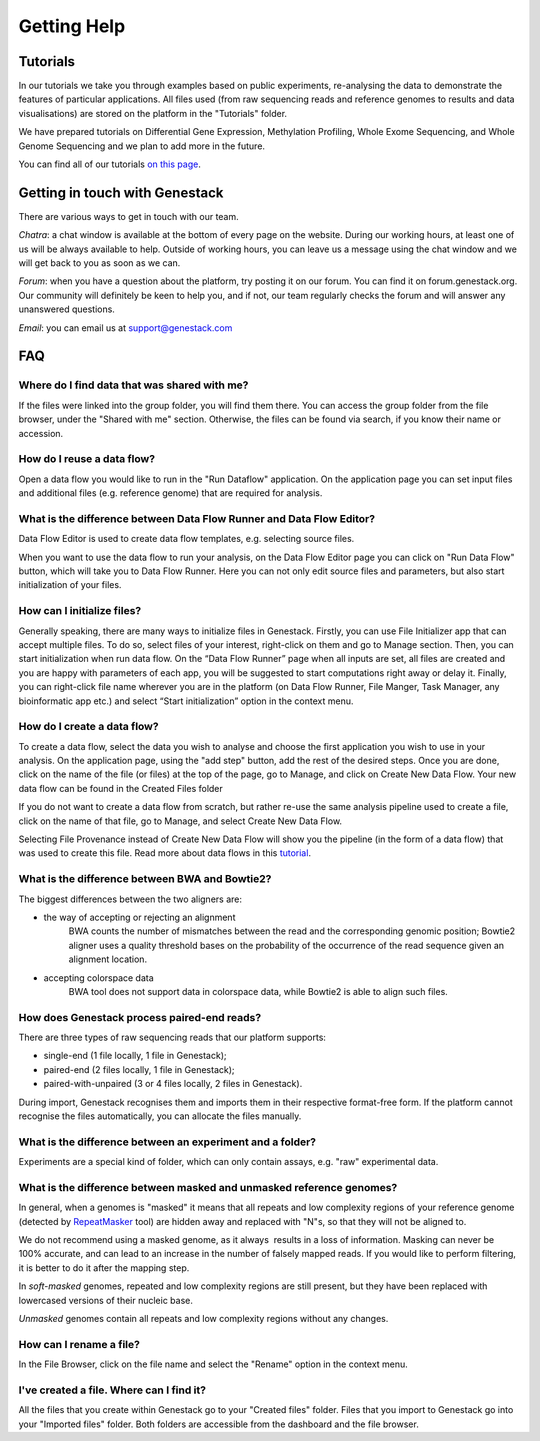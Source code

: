 Getting Help
============

Tutorials 
---------

In our tutorials we take you through examples based on public
experiments, re-analysing the data to demonstrate the features of
particular applications. All files used (from raw sequencing reads and reference
genomes to results and data visualisations) are stored on the platform
in the "Tutorials" folder.

We have prepared tutorials on Differential Gene Expression, Methylation
Profiling, Whole Exome Sequencing, and Whole Genome Sequencing and we
plan to add more in the future.

You can find all of our tutorials `on this page`_.

.. _`on this page`: http://genestack-user-tutorials.readthedocs.io/

Getting in touch with Genestack 
-------------------------------

There are various ways to get in touch with our team.

*Chatra*: a chat window is available at the bottom of every page on the website.
During our working hours, at least one of us will be always available to help.
Outside of working hours, you can leave us a message using the chat
window and we will get back to you as soon as we can.

*Forum*: when you have a question about the platform, try posting
it on our forum. You can find it on forum.genestack.org. Our community
will definitely be keen to help you, and if not, our team regularly checks the forum and will answer any unanswered questions.

*Email*: you can email us at support@genestack.com 

FAQ
---

Where do I find data that was shared with me?
*********************************************

If the files were linked into the group folder, you will find them there.
You can access the group folder from the file browser, under the "Shared with me" section. 
Otherwise, the files can be found via search, if you know their name or accession.

How do I reuse a data flow?
***************************

Open a data flow you would like to run in the "Run Dataflow" application. On the
application page you can set input files and additional files (e.g. reference genome)
that are required for analysis.

What is the difference between Data Flow Runner and Data Flow Editor?
*********************************************************************

Data Flow Editor is used to create data flow templates, e.g. selecting
source files.

When you want to use the data flow to run your analysis, on the Data
Flow Editor page you can click on "Run Data Flow" button, which will
take you to Data Flow Runner. Here you can not only edit source files
and parameters, but also start initialization of your files.

How can I initialize files?
***************************

Generally speaking, there are many ways to initialize files in Genestack.
Firstly, you can use File Initializer app that can accept multiple files.
To do so, select files of your interest, right-click on them and go to Manage section.
Then, you can start initialization when run data flow. On the “Data Flow Runner”
page when all inputs are set, all files are created and you are happy with
parameters of each app, you will be suggested to start computations right away or delay it.
Finally, you can right-click file name wherever you are in the platform (on Data Flow Runner,
File Manger, Task Manager, any bioinformatic app etc.) and select “Start initialization”
option in the context menu.

How do I create a data flow?
****************************

To create a data flow, select the data you
wish to analyse and choose the first application you wish to use in your
analysis. On the application page, using the "add step" button, add the rest of
the desired steps. Once you are done, click on the name of the file (or
files) at the top of the page, go to Manage, and click on Create New
Data Flow. Your new data flow can be found in the Created Files folder

If you do not want to create a data flow from scratch, but rather re-use
the same analysis pipeline used to create a file, click on the name of
that file, go to Manage, and select Create New Data Flow.

Selecting File Provenance instead of Create New Data Flow will show you
the pipeline (in the form of a data flow) that was used to create this
file. Read more about data flows in this tutorial_.

What is the difference between BWA and Bowtie2?
***********************************************

The biggest differences between the two aligners are:

- the way of accepting or rejecting an alignment
    BWA counts the number of mismatches between the read and the corresponding
    genomic position; Bowtie2 aligner uses a quality threshold bases on the
    probability of the occurrence of the read sequence given an alignment
    location.

- accepting colorspace data
    BWA tool does not support data in colorspace data, while Bowtie2 is able to
    align such files.

How does Genestack process paired-end reads?
********************************************

There are three types of raw sequencing reads that our platform supports:

-  single-end (1 file locally, 1 file in Genestack);
-  paired-end (2 files locally, 1 file in Genestack);
-  paired-with-unpaired (3 or 4 files locally, 2 files in Genestack).

During import, Genestack recognises them and imports them in
their respective format-free form. If the platform
cannot recognise the files automatically, you can allocate the files
manually.

What is the difference between an experiment and a folder?
**********************************************************

Experiments are a special kind of folder, which can only contain
assays, e.g. "raw" experimental data.

What is the difference between masked and unmasked reference genomes?
*********************************************************************

In general, when a genomes is "masked" it means that all repeats and low
complexity regions of your reference genome (detected
by RepeatMasker_ tool)
are hidden away and replaced with "N"s, so that they will not be aligned
to.

We do not recommend using a masked genome, as it always  results in a
loss of information. Masking can never be 100% accurate, and can lead
to an increase in the number of falsely mapped reads. If you would like to
perform filtering, it is better to do it after the mapping step.

In *soft-masked* genomes, repeated and low complexity regions are still
present, but they have been replaced with lowercased versions of their
nucleic base.

*Unmasked* genomes contain all repeats and low complexity regions
without any changes.

How can I rename a file?
************************

In the File Browser, click on the file name and select the "Rename" option in the context menu.

I've created a file. Where can I find it?
*****************************************

All the files that you create within Genestack go to your "Created files" folder.
Files that you import to Genestack go into your "Imported files" folder.
Both folders are accessible from the dashboard and the file browser.

.. _tutorial: https://genestack.com/tutorial/reproducing-your-work-with-data-flows/
.. _Getting Started: https://genestack.com/blog/2016/01/06/getting-started/
.. _RepeatMasker: http://www.repeatmasker.org/&sa=D&ust=1480960532173000&usg=AFQjCNE4ktR5xI4yZEvRi94d-Tc1QkJnvA
